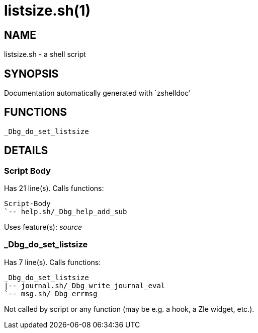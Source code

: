 listsize.sh(1)
==============
:compat-mode!:

NAME
----
listsize.sh - a shell script

SYNOPSIS
--------
Documentation automatically generated with `zshelldoc'

FUNCTIONS
---------

 _Dbg_do_set_listsize

DETAILS
-------

Script Body
~~~~~~~~~~~

Has 21 line(s). Calls functions:

 Script-Body
 `-- help.sh/_Dbg_help_add_sub

Uses feature(s): _source_

_Dbg_do_set_listsize
~~~~~~~~~~~~~~~~~~~~

Has 7 line(s). Calls functions:

 _Dbg_do_set_listsize
 |-- journal.sh/_Dbg_write_journal_eval
 `-- msg.sh/_Dbg_errmsg

Not called by script or any function (may be e.g. a hook, a Zle widget, etc.).

